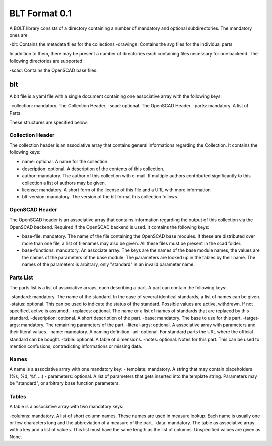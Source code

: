 BLT Format 0.1
##############

A BOLT library consists of a directory containing a number of mandatory and optional subdirectories. The mandatory ones are

-blt: Contains the metadata files for the collections
-drawings: Contains the svg files for the individual parts

In addition to them, there may be present a number of directories each containing files necessary for one backend. The following directories are supported:

-scad: Contains the OpenSCAD base files.

blt
===

A blt file is a yaml file with a single document containing one associative array with the following keys:

-collection: mandatory. The Collection Header.
-scad: optional. The OpenSCAD Header.
-parts: mandatory. A list of Parts.

These structures are specified below.

Collection Header
-----------------

The collection header is an associative array that contains general informations regarding the Collection. It contains the following keys:

- name: optional. A name for the collection.
- description: optional. A description of the contents of this collection.
- author: mandatory. The author of this collection with e-mail. If multiple authors contributed significantly to this collection a list of authors may be given.
- license: mandatory. A short form of the license of this file and a URL with more information
- blt-version: mandatory. The version of the blt format this collection follows.

OpenSCAD Header
---------------

The OpenSCAD header is an associative array that contains information regarding the output of this collection via the OpenSCAD backend. Required if the OpenSCAD backend is used. It contains the following keys:

- base-file: mandatory. The name of the file containing the OpenSCAD base modules. If these are distributed over more than one file, a list of filenames may also be given. All these files must be present in the scad folder.
- base-functions: mandatory. An associate array. The keys are the names of the base module names, the values are the names of the parameters of the base module. The parameters are looked up in the tables by their name. The names of the parameters is arbitrary, only "standard" is an invalid parameter name.

Parts List
----------

The parts list is a list of associative arrays, each describing a part. A part can contain the following keys:

-standard: mandatory. The name of the standard. In the case of several identical standards, a list of names can be given.
-status: optional. This can be used to indicate the status of the standard. Possible values are active, withdrawn. If not specified, active is assumed.
-replaces: optional. The name or a list of names of standards that are replaced by this standard.
-description: optional. A short description of the part.
-base: mandatory. The base to use for this part.
-target-args: mandatory. The remaining parameters of the part.
-literal-args: optional. A associative array with parameters and their literal values.
-name: mandatory. A naming definition
-url: optional. For standard parts the URL where the official standard can be bought.
-table: optional. A table of dimensions.
-notes: optional. Notes for this part. This can be used to mention confusions, contradicting informations or missing data.

Names
-----

A name is a associative array with one mandatory key:
- template: mandatory. A string that may contain placeholders (%s, %d, %f, ...)
- parameters: optional. A list of parameters that gets inserted into the template string. Parameters may be "standard", or arbitrary base function parameters.

Tables
------

A table is a associative array with two mandatory keys:

-columns: mandatory. A list of short column names. These names are used in measure lookup. Each name is usually one or few characters long and the abbreviation of a measure of the part.
-data: mandatory. The table as associative array with a key and a list of values. This list must have the same length as the list of columns. Unspecified values are given as None.

